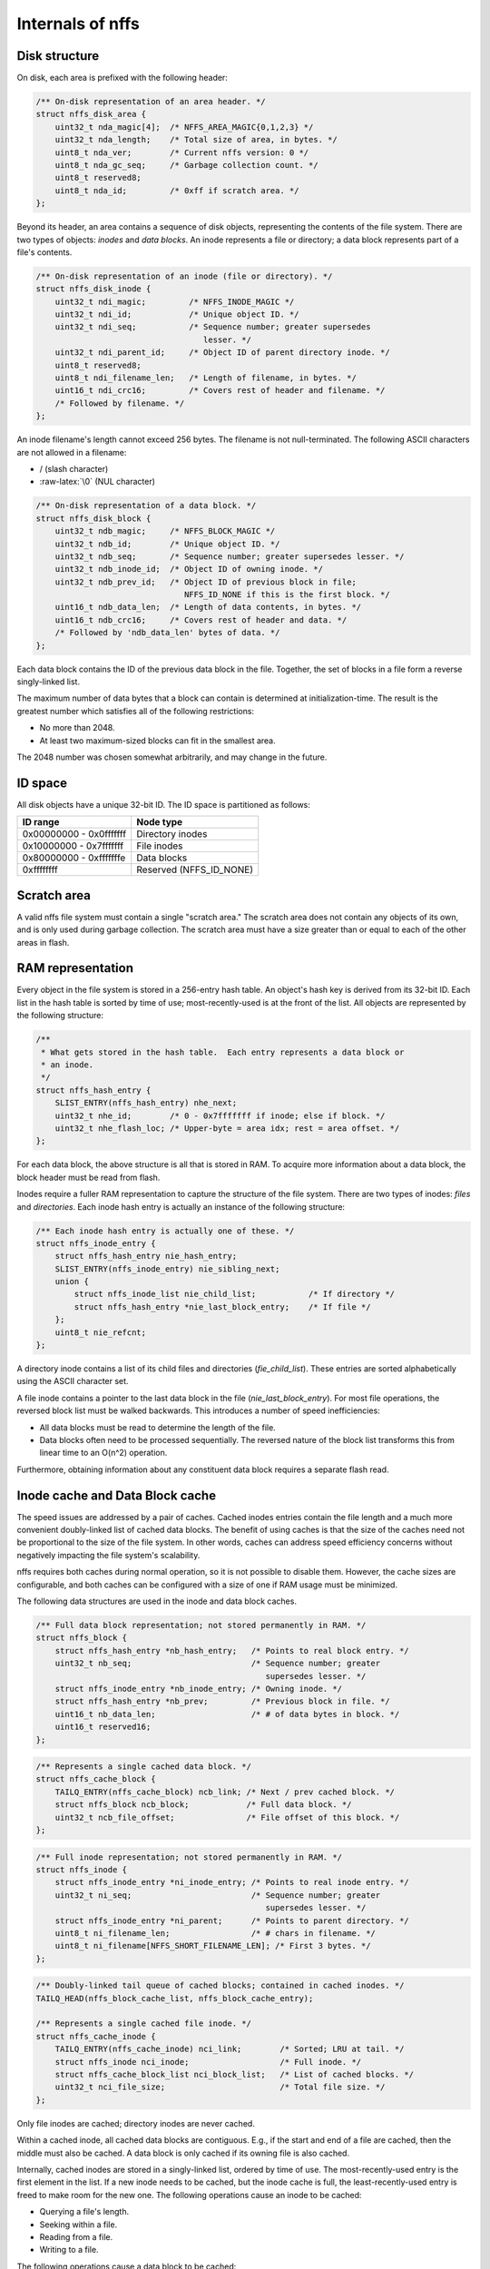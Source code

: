 Internals of nffs
=================

Disk structure
~~~~~~~~~~~~~~

On disk, each area is prefixed with the following header:

.. code:: c

    /** On-disk representation of an area header. */
    struct nffs_disk_area {
        uint32_t nda_magic[4];  /* NFFS_AREA_MAGIC{0,1,2,3} */
        uint32_t nda_length;    /* Total size of area, in bytes. */
        uint8_t nda_ver;        /* Current nffs version: 0 */
        uint8_t nda_gc_seq;     /* Garbage collection count. */
        uint8_t reserved8;
        uint8_t nda_id;         /* 0xff if scratch area. */
    };

Beyond its header, an area contains a sequence of disk objects,
representing the contents of the file system. There are two types of
objects: *inodes* and *data blocks*. An inode represents a file or
directory; a data block represents part of a file's contents.

.. code:: c

    /** On-disk representation of an inode (file or directory). */
    struct nffs_disk_inode {
        uint32_t ndi_magic;         /* NFFS_INODE_MAGIC */
        uint32_t ndi_id;            /* Unique object ID. */
        uint32_t ndi_seq;           /* Sequence number; greater supersedes
                                       lesser. */
        uint32_t ndi_parent_id;     /* Object ID of parent directory inode. */
        uint8_t reserved8;
        uint8_t ndi_filename_len;   /* Length of filename, in bytes. */
        uint16_t ndi_crc16;         /* Covers rest of header and filename. */
        /* Followed by filename. */
    };

An inode filename's length cannot exceed 256 bytes. The filename is not
null-terminated. The following ASCII characters are not allowed in a
filename:

-  / (slash character)
-  :raw-latex:`\0` (NUL character)

.. code:: c

    /** On-disk representation of a data block. */
    struct nffs_disk_block {
        uint32_t ndb_magic;     /* NFFS_BLOCK_MAGIC */
        uint32_t ndb_id;        /* Unique object ID. */
        uint32_t ndb_seq;       /* Sequence number; greater supersedes lesser. */
        uint32_t ndb_inode_id;  /* Object ID of owning inode. */
        uint32_t ndb_prev_id;   /* Object ID of previous block in file;
                                   NFFS_ID_NONE if this is the first block. */
        uint16_t ndb_data_len;  /* Length of data contents, in bytes. */
        uint16_t ndb_crc16;     /* Covers rest of header and data. */
        /* Followed by 'ndb_data_len' bytes of data. */
    };

Each data block contains the ID of the previous data block in the file.
Together, the set of blocks in a file form a reverse singly-linked list.

The maximum number of data bytes that a block can contain is determined
at initialization-time. The result is the greatest number which
satisfies all of the following restrictions:

-  No more than 2048.
-  At least two maximum-sized blocks can fit in the smallest area.

The 2048 number was chosen somewhat arbitrarily, and may change in the
future.

ID space
~~~~~~~~

All disk objects have a unique 32-bit ID. The ID space is partitioned as
follows:

+---------------------------+-----------------------------+
| ID range                  | Node type                   |
+===========================+=============================+
| 0x00000000 - 0x0fffffff   | Directory inodes            |
+---------------------------+-----------------------------+
| 0x10000000 - 0x7fffffff   | File inodes                 |
+---------------------------+-----------------------------+
| 0x80000000 - 0xfffffffe   | Data blocks                 |
+---------------------------+-----------------------------+
| 0xffffffff                | Reserved (NFFS\_ID\_NONE)   |
+---------------------------+-----------------------------+

Scratch area
~~~~~~~~~~~~

A valid nffs file system must contain a single "scratch area." The
scratch area does not contain any objects of its own, and is only used
during garbage collection. The scratch area must have a size greater
than or equal to each of the other areas in flash.

RAM representation
~~~~~~~~~~~~~~~~~~

Every object in the file system is stored in a 256-entry hash table. An
object's hash key is derived from its 32-bit ID. Each list in the hash
table is sorted by time of use; most-recently-used is at the front of
the list. All objects are represented by the following structure:

.. code:: c

    /**
     * What gets stored in the hash table.  Each entry represents a data block or
     * an inode.
     */
    struct nffs_hash_entry {
        SLIST_ENTRY(nffs_hash_entry) nhe_next;
        uint32_t nhe_id;        /* 0 - 0x7fffffff if inode; else if block. */
        uint32_t nhe_flash_loc; /* Upper-byte = area idx; rest = area offset. */
    };

For each data block, the above structure is all that is stored in RAM.
To acquire more information about a data block, the block header must be
read from flash.

Inodes require a fuller RAM representation to capture the structure of
the file system. There are two types of inodes: *files* and
*directories*. Each inode hash entry is actually an instance of the
following structure:

.. code:: c

    /** Each inode hash entry is actually one of these. */
    struct nffs_inode_entry {
        struct nffs_hash_entry nie_hash_entry;
        SLIST_ENTRY(nffs_inode_entry) nie_sibling_next;
        union {
            struct nffs_inode_list nie_child_list;           /* If directory */
            struct nffs_hash_entry *nie_last_block_entry;    /* If file */
        };
        uint8_t nie_refcnt;
    };

A directory inode contains a list of its child files and directories
(*fie\_child\_list*). These entries are sorted alphabetically using the
ASCII character set.

A file inode contains a pointer to the last data block in the file
(*nie\_last\_block\_entry*). For most file operations, the reversed
block list must be walked backwards. This introduces a number of speed
inefficiencies:

-  All data blocks must be read to determine the length of the file.
-  Data blocks often need to be processed sequentially. The reversed
   nature of the block list transforms this from linear time to an
   O(n^2) operation.

Furthermore, obtaining information about any constituent data block
requires a separate flash read.

Inode cache and Data Block cache
~~~~~~~~~~~~~~~~~~~~~~~~~~~~~~~~

The speed issues are addressed by a pair of caches. Cached inodes
entries contain the file length and a much more convenient doubly-linked
list of cached data blocks. The benefit of using caches is that the size
of the caches need not be proportional to the size of the file system.
In other words, caches can address speed efficiency concerns without
negatively impacting the file system's scalability.

nffs requires both caches during normal operation, so it is not possible
to disable them. However, the cache sizes are configurable, and both
caches can be configured with a size of one if RAM usage must be
minimized.

The following data structures are used in the inode and data block
caches.

.. code:: c

    /** Full data block representation; not stored permanently in RAM. */
    struct nffs_block {
        struct nffs_hash_entry *nb_hash_entry;   /* Points to real block entry. */
        uint32_t nb_seq;                         /* Sequence number; greater
                                                    supersedes lesser. */
        struct nffs_inode_entry *nb_inode_entry; /* Owning inode. */
        struct nffs_hash_entry *nb_prev;         /* Previous block in file. */
        uint16_t nb_data_len;                    /* # of data bytes in block. */
        uint16_t reserved16;
    };

.. code:: c

    /** Represents a single cached data block. */
    struct nffs_cache_block {
        TAILQ_ENTRY(nffs_cache_block) ncb_link; /* Next / prev cached block. */
        struct nffs_block ncb_block;            /* Full data block. */
        uint32_t ncb_file_offset;               /* File offset of this block. */
    };

.. code:: c

    /** Full inode representation; not stored permanently in RAM. */
    struct nffs_inode {
        struct nffs_inode_entry *ni_inode_entry; /* Points to real inode entry. */
        uint32_t ni_seq;                         /* Sequence number; greater
                                                    supersedes lesser. */
        struct nffs_inode_entry *ni_parent;      /* Points to parent directory. */
        uint8_t ni_filename_len;                 /* # chars in filename. */
        uint8_t ni_filename[NFFS_SHORT_FILENAME_LEN]; /* First 3 bytes. */
    };

.. code:: c

    /** Doubly-linked tail queue of cached blocks; contained in cached inodes. */
    TAILQ_HEAD(nffs_block_cache_list, nffs_block_cache_entry);

    /** Represents a single cached file inode. */
    struct nffs_cache_inode {
        TAILQ_ENTRY(nffs_cache_inode) nci_link;        /* Sorted; LRU at tail. */
        struct nffs_inode nci_inode;                   /* Full inode. */
        struct nffs_cache_block_list nci_block_list;   /* List of cached blocks. */
        uint32_t nci_file_size;                        /* Total file size. */
    };

Only file inodes are cached; directory inodes are never cached.

Within a cached inode, all cached data blocks are contiguous. E.g., if
the start and end of a file are cached, then the middle must also be
cached. A data block is only cached if its owning file is also cached.

Internally, cached inodes are stored in a singly-linked list, ordered by
time of use. The most-recently-used entry is the first element in the
list. If a new inode needs to be cached, but the inode cache is full,
the least-recently-used entry is freed to make room for the new one. The
following operations cause an inode to be cached:

-  Querying a file's length.
-  Seeking within a file.
-  Reading from a file.
-  Writing to a file.

The following operations cause a data block to be cached:

-  Reading from the block.
-  Writing to the block.

If one of the above operations is applied to a data block that is not
currently cached, nffs uses the following procedure to cache the
necessary block:

1. If none of the owning inode's blocks are currently cached, allocate a
   cached block entry corresponding to the requested block and insert it
   into the inode's list.
2. Else if the requested file offset is less than that of the first
   cached block, bridge the gap between the inode's sequence of cached
   blocks and the block that now needs to be cached. This is
   accomplished by caching each block in the gap, finishing with the
   requested block.
3. Else (the requested offset is beyond the end of the cache),

   1. If the requested offset belongs to the block that immediately
      follows the end of the cache, cache the block and append it to the
      list.
   2. Else, clear the cache, and populate it with the single entry
      corresponding to the requested block.

If the system is unable to allocate a cached block entry at any point
during the above procedure, the system frees up other blocks currently
in the cache. This is accomplished as follows:

-  Iterate the inode cache in reverse (i.e., start with the
   least-recently-used entry). For each entry:

   1. If the entry's cached block list is empty, advance to the next
      entry.
   2. Else, free all the cached blocks in the entry's list.

Because the system imposes a minimum block cache size of one, the above
procedure will always reclaim at least one cache block entry. The above
procedure may result in the freeing of the block list that belongs to
the very inode being operated on. This is OK, as the final block to get
cached is always the block being requested.

Detection
~~~~~~~~~

The file system detection process consists of scanning a specified set
of flash regions for valid nffs areas, and then populating the RAM
representation of the file system with the detected objects. Detection
is initiated with the `nffs\_detect() <nffs_detect.html>`__ function.

Not every area descriptor passed to ``nffs_detect()`` needs to reference
a valid nffs area. Detection is successful as long as a complete file
system is detected somewhere in the specified regions of flash. If an
application is unsure where a file system might be located, it can
initiate detection across the entire flash region.

A detected file system is valid if:

1. At least one non-scratch area is present.
2. At least one scratch area is present (only the first gets used if
   there is more than one).
3. The root directory inode is present.

During detection, each indicated region of flash is checked for a valid
area header. The contents of each valid non-scratch area are then
restored into the nffs RAM representation. The following procedure is
applied to each object in the area:

1. Verify the object's integrity via a crc16 check. If invalid, the
   object is discarded and the procedure restarts on the next object in
   the area.
2. Convert the disk object into its corresponding RAM representation and
   insert it into the hash table. If the object is an inode, its
   reference count is initialized to 1, indicating ownership by its
   parent directory.
3. If an object with the same ID is already present, then one supersedes
   the other. Accept the object with the greater sequence number and
   discard the other.
4. If the object references a nonexistent inode (parent directory in the
   case of an inode; owning file in the case of a data block), insert a
   temporary "dummy" inode into the hash table so that inter-object
   links can be maintained until the absent inode is eventually
   restored. Dummy inodes are identified by a reference count of 0.
5. If a delete record for an inode is encountered, the inode's parent
   pointer is set to null to indicate that it should be removed from
   RAM.

If nffs encounters an object that cannot be identified (i.e., its magic
number is not valid), it scans the remainder of the flash area for the
next valid magic number. Upon encountering a valid object, nffs resumes
the procedure described above.

After all areas have been restored, a sweep is performed across the
entire RAM representation so that invalid inodes can be deleted from
memory.

For each directory inode:

-  If its reference count is 0 (i.e., it is a dummy), migrate its
   children to the */lost+found* directory, and delete it from the RAM
   representation. This should only happen in the case of file system
   corruption.
-  If its parent reference is null (i.e., it was deleted), delete it and
   all its children from the RAM representation.

For each file inode:

-  If its reference count is 0 (i.e., it is a dummy), delete it from the
   RAM representation. This should only happen in the case of file
   system corruption. (We should try to migrate the file to the
   lost+found directory in this case, as mentioned in the todo section).

When an object is deleted during this sweep, it is only deleted from the
RAM representation; nothing is written to disk.

When objects are migrated to the lost+found directory, their parent
inode reference is permanently updated on the disk.

In addition, a single scratch area is identified during the detection
process. The first area whose *fda\_id* value is set to 0xff is
designated as the file system scratch area. If no valid scratch area is
found, the cause could be that the system was restarted while a garbage
collection cycle was in progress. Such a condition is identified by the
presence of two areas with the same ID. In such a case, the shorter of
the two areas is erased and designated as the scratch area.

Formatting
~~~~~~~~~~

A new nffs file system is created via formatting. Formatting is achieved
via the `nffs\_format() <nffs_format.html>`__ function.

During a successful format, an area header is written to each of the
specified locations. One of the areas in the set is designated as the
initial scratch area.

Flash writes
~~~~~~~~~~~~

The nffs implementation always writes in a strictly sequential fashion
within an area. For each area, the system keeps track of the current
offset. Whenever an object gets written to an area, it gets written to
that area's current offset, and the offset is increased by the object's
disk size.

When a write needs to be performed, the nffs implementation selects the
appropriate destination area by iterating though each area until one
with sufficient free space is encountered.

There is no write buffering. Each call to a write function results in a
write operation being sent to the flash hardware.

New objects
~~~~~~~~~~~

Whenever a new object is written to disk, it is assigned the following
properties:

-  *ID:* A unique value is selected from the 32-bit ID space, as
   appropriate for the object's type.
-  *Sequence number:* 0

When a new file or directory is created, a corresponding inode is
written to flash. Likewise, a new data block also results in the writing
of a corresponding disk object.

Moving/Renaming files and directories
~~~~~~~~~~~~~~~~~~~~~~~~~~~~~~~~~~~~~

When a file or directory is moved or renamed, its corresponding inode is
rewritten to flash with the following properties:

-  *ID:* Unchanged
-  *Sequence number:* Previous value plus one.
-  *Parent inode:* As specified by the move / rename operation.
-  *Filename:* As specified by the move / rename operation.

Because the inode's ID is unchanged, all dependent objects remain valid.

Unlinking files and directories
~~~~~~~~~~~~~~~~~~~~~~~~~~~~~~~

When a file or directory is unlinked from its parent directory, a
deletion record for the unlinked inode gets written to flash. The
deletion record is an inode with the following properties:

-  *ID:* Unchanged
-  *Sequence number:* Previous value plus one.
-  *Parent inode ID:* NFFS\_ID\_NONE

When an inode is unlinked, no deletion records need to be written for
the inode's dependent objects (constituent data blocks or child inodes).
During the next file system detection, it is recognized that the objects
belong to a deleted inode, so they are not restored into the RAM
representation.

If a file has an open handle at the time it gets unlinked, application
code can continued to use the file handle to read and write data. All
files retain a reference count, and a file isn't deleted from the RAM
representation until its reference code drops to 0. Any attempt to open
an unlinked file fails, even if the file is referenced by other file
handles.

Writing to a file
~~~~~~~~~~~~~~~~~

The following procedure is used whenever the application code writes to
a file. First, if the write operation specifies too much data to fit
into a single block, the operation is split into several separate write
operations. Then, for each write operation:

1. Determine which existing blocks the write operation overlaps (n =
   number of overwritten blocks).
2. If *n = 0*, this is an append operation. Write a data block with the
   following properties:

   -  *ID:* New unique value.
   -  *Sequence number:* 0.

3. Else *(n > 1)*, this write overlaps existing data.

   1. For each block in *[1, 2, ... n-1]*, write a new block containing
      the updated contents. Each new block supersedes the block it
      overwrites. That is, each block has the following properties:

      -  *ID:* Unchanged
      -  *Sequence number:* Previous value plus one.

   2. Write the nth block. The nth block includes all appended data, if
      any. As with the other blocks, its ID is unchanged and its
      sequence number is incremented.

Appended data can only be written to the end of the file. That is,
"holes" are not supported.

Garbage collection
~~~~~~~~~~~~~~~~~~

When the file system is too full to accommodate a write operation, the
system must perform garbage collection to make room. The garbage
collection procedure is described below:

-  The non-scratch area with the lowest garbage collection sequence
   number is selected as the "source area." If there are other areas
   with the same sequence number, the one with the smallest flash offset
   is selected.
-  The source area's ID is written to the scratch area's header,
   transforming it into a non-scratch ID. This former scratch area is
   now known as the "destination area."
-  The RAM representation is exhaustively searched for collectible
   objects. The following procedure is applied to each inode in the
   system:

   -  If the inode is resident in the source area, copy the inode record
      to the destination area.
   -  If the inode is a file inode, walk the inode's list of data
      blocks, starting with the last block in the file. Each block that
      is resident in the source area is copied to the destination area.
      If there is a run of two or more blocks that are resident in the
      source area, they are consolidated and copied to the destination
      area as a single new block (subject to the maximum block size
      restriction).

-  The source area is reformatted as a scratch sector (i.e., is is fully
   erased, and its header is rewritten with an ID of 0xff). The area's
   garbage collection sequence number is incremented prior to rewriting
   the header. This area is now the new scratch sector.
